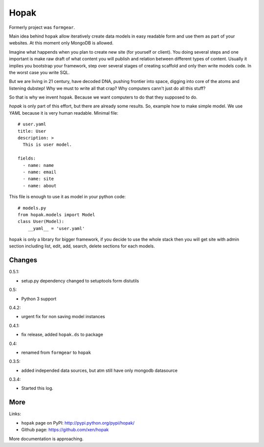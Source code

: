 Hopak 
######

Formerly project was ``formgear``.

.. image:: https://api.travis-ci.org/xen/hopak.png?branch=master
    :target: https://travis-ci.org/xen/hopak

Main idea behind ``hopak`` allow iteratively create data models in easy 
readable form and use them as part of your websites. At this moment only 
MongoDB is allowed. 

Imagine what happends when you plan to create new site (for yourself or 
client). You doing several steps and one important is make raw draft of what
content you will publish and relation between different types of content. 
Usually it implies you bootstrap your framework, step over several stages of
creating scaffold and only then write models code. In the worst case you write 
SQL. 

But we are living in 21 century, have decoded DNA, pushing frontier into 
space, digging into core of the atoms and listening dubstep! Why we must to 
write all that crap? Why computers cann't just do all this stuff?

So that is why we invent ``hopak``. Because we want computers to do that they
supposed to do. 

`hopak` is only part of this effort, but there are already some results. So,
example how to make simple model. We use `YAML` because it is very human 
readable. Minimal file::

    # user.yaml
    title: User
    description: >
      This is user model. 

    fields:
      - name: name
      - name: email
      - name: site
      - name: about

This file is enough to use it as model in your python code::

    # models.py
    from hopak.models import Model
    class User(Model):
        __yaml__ = 'user.yaml'

``hopak`` is only a library for bigger framework, if you decide to use the whole 
stack then you will get site with admin section including list, edit, add, 
search, delete sections for each models.

Changes
========

0.5.1:

- setup.py dependency changed to setuptools form distutils

0.5:

- Python 3 support

0.4.2: 

- urgent fix for non saving model instances 

0.4.1:

- fix release, added ``hopak.ds`` to package

0.4:

- renamed from ``formgear`` to ``hopak``

0.3.5:

- added independed data sources, but atm still have only mongodb datasource

0.3.4: 

- Started this log.

More
======

Links:

* ``hopak`` page on PyPI: `http://pypi.python.org/pypi/hopak/ 
  <http://pypi.python.org/pypi/hopak/>`_
* Github page: `https://github.com/xen/hopak 
  <https://github.com/xen/hopak>`_

More documentation is approaching.


